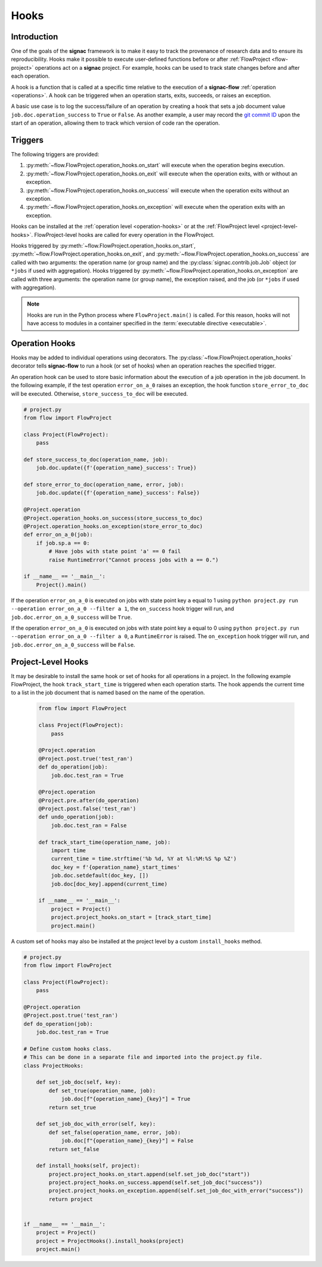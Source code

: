 .. _hooks:

=====
Hooks
=====

.. _hooks_introduction:

Introduction
============

One of the goals of the **signac** framework is to make it easy to track the provenance of research data and to ensure its reproducibility.
Hooks make it possible to execute user-defined functions before or after :ref:`FlowProject <flow-project>` operations act on a **signac** project.
For example, hooks can be used to track state changes before and after each operation.

A hook is a function that is called at a specific time relative to the execution of a **signac-flow** :ref:`operation <operations>`.
A hook can be triggered when an operation starts, exits, succeeds, or raises an exception.

A basic use case is to log the success/failure of an operation by creating a hook that sets a job document value ``job.doc.operation_success`` to ``True`` or ``False``.
As another example, a user may record the `git commit ID <https://git-scm.com/book/en/v2/Git-Basics-Viewing-the-Commit-History>`_ upon the start of an operation, allowing them to track which version of code ran the operation.

.. _hook_triggers:

Triggers
========

The following triggers are provided:

1. :py:meth:`~flow.FlowProject.operation_hooks.on_start` will execute when the operation begins execution.
2. :py:meth:`~flow.FlowProject.operation_hooks.on_exit` will execute when the operation exits, with or without an exception.
3. :py:meth:`~flow.FlowProject.operation_hooks.on_success` will execute when the operation exits without an exception.
4. :py:meth:`~flow.FlowProject.operation_hooks.on_exception` will execute when the operation exits with an exception.

Hooks can be installed at the :ref:`operation level <operation-hooks>` or at the :ref:`FlowProject level <project-level-hooks>`.
FlowProject-level hooks are called for every operation in the FlowProject.

Hooks triggered by :py:meth:`~flow.FlowProject.operation_hooks.on_start`, :py:meth:`~flow.FlowProject.operation_hooks.on_exit`, and :py:meth:`~flow.FlowProject.operation_hooks.on_success` are called with two arguments: the operation name (or group name) and the :py:class:`signac.contrib.job.Job` object (or ``*jobs`` if used with aggregation).
Hooks triggered by :py:meth:`~flow.FlowProject.operation_hooks.on_exception` are called with three arguments: the operation name (or group name), the exception raised, and the job (or ``*jobs`` if used with aggregation).

.. note::

    Hooks are run in the Python process where ``FlowProject.main()`` is called.
    For this reason, hooks will not have access to modules in a container specified in the :term:`executable directive <executable>`.

.. _operation-hooks:

Operation Hooks
===============

Hooks may be added to individual operations using decorators.
The :py:class:`~flow.FlowProject.operation_hooks` decorator tells **signac-flow** to run a hook (or set of hooks) when an operation reaches the specified trigger.

An operation hook can be used to store basic information about the execution of a job operation in the job document.
In the following example, if the test operation ``error_on_a_0`` raises an exception, the hook function ``store_error_to_doc`` will be executed.
Otherwise, ``store_success_to_doc`` will be executed.

.. code-block:: python

    # project.py
    from flow import FlowProject

    class Project(FlowProject):
        pass

    def store_success_to_doc(operation_name, job):
        job.doc.update({f'{operation_name}_success': True})

    def store_error_to_doc(operation_name, error, job):
        job.doc.update({f'{operation_name}_success': False})

    @Project.operation
    @Project.operation_hooks.on_success(store_success_to_doc)
    @Project.operation_hooks.on_exception(store_error_to_doc)
    def error_on_a_0(job):
        if job.sp.a == 0:
            # Have jobs with state point 'a' == 0 fail
            raise RuntimeError("Cannot process jobs with a == 0.")

    if __name__ == '__main__':
        Project().main()


If the operation ``error_on_a_0`` is executed on jobs with state point key ``a`` equal to 1 using ``python project.py run --operation error_on_a_0 --filter a 1``, the ``on_success`` hook trigger will run, and ``job.doc.error_on_a_0_success`` will be ``True``.

If the operation ``error_on_a_0`` is executed on jobs with state point key ``a`` equal to 0 using ``python project.py run --operation error_on_a_0 --filter a 0``, a ``RuntimeError`` is raised.
The ``on_exception`` hook trigger will run, and ``job.doc.error_on_a_0_success`` will be ``False``.


.. _project-level-hooks:

Project-Level Hooks
===================

It may be desirable to install the same hook or set of hooks for all operations in a project.
In the following example FlowProject, the hook ``track_start_time`` is triggered when each operation starts.
The hook appends the current time to a list in the job document that is named based on the name of the operation.

 .. code-block:: python

    from flow import FlowProject

    class Project(FlowProject):
        pass

    @Project.operation
    @Project.post.true('test_ran')
    def do_operation(job):
        job.doc.test_ran = True

    @Project.operation
    @Project.pre.after(do_operation)
    @Project.post.false('test_ran')
    def undo_operation(job):
        job.doc.test_ran = False

    def track_start_time(operation_name, job):
        import time
        current_time = time.strftime('%b %d, %Y at %l:%M:%S %p %Z')
        doc_key = f'{operation_name}_start_times'
        job.doc.setdefault(doc_key, [])
        job.doc[doc_key].append(current_time)

    if __name__ == '__main__':
        project = Project()
        project.project_hooks.on_start = [track_start_time]
        project.main()


A custom set of hooks may also be installed at the project level by a custom ``install_hooks`` method.

.. code-block:: python

    # project.py
    from flow import FlowProject

    class Project(FlowProject):
        pass

    @Project.operation
    @Project.post.true('test_ran')
    def do_operation(job):
        job.doc.test_ran = True

    # Define custom hooks class.
    # This can be done in a separate file and imported into the project.py file.
    class ProjectHooks:

        def set_job_doc(self, key):
            def set_true(operation_name, job):
                job.doc[f"{operation_name}_{key}"] = True
            return set_true

        def set_job_doc_with_error(self, key):
            def set_false(operation_name, error, job):
                job.doc[f"{operation_name}_{key}"] = False
            return set_false

        def install_hooks(self, project):
            project.project_hooks.on_start.append(self.set_job_doc("start"))
            project.project_hooks.on_success.append(self.set_job_doc("success"))
            project.project_hooks.on_exception.append(self.set_job_doc_with_error("success"))
            return project


    if __name__ == '__main__':
        project = Project()
        project = ProjectHooks().install_hooks(project)
        project.main()
